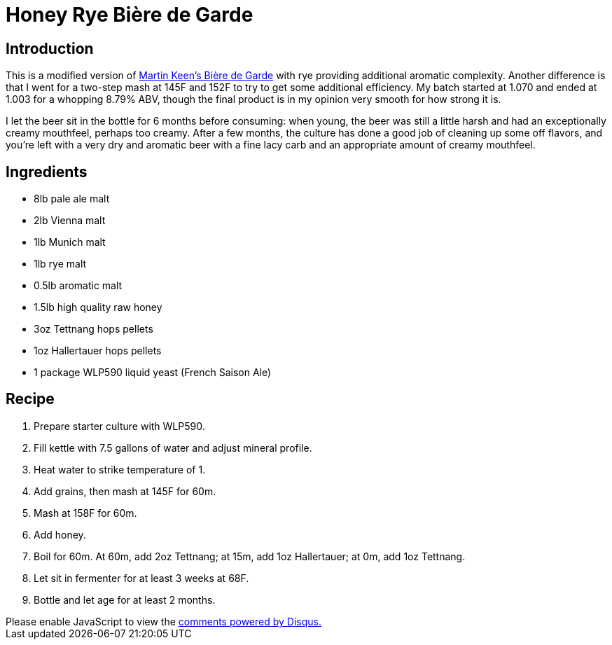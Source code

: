 = Honey Rye Bière de Garde
:date: 2022-06-14

== Introduction
This is a modified version of link:https://homebrewacademy.com/biere-de-garde-recipe/[Martin Keen's Bière de Garde] with rye providing additional aromatic complexity.
Another difference is that I went for a two-step mash at 145F and 152F to try to get some additional efficiency.
My batch started at 1.070 and ended at 1.003 for a whopping 8.79% ABV, though the final product is in my opinion very smooth for how strong it is.

I let the beer sit in the bottle for 6 months before consuming: when young, the beer was still a little harsh and had an exceptionally creamy mouthfeel, perhaps too creamy.
After a few months, the culture has done a good job of cleaning up some off flavors, and you're left with a very dry and aromatic beer with a fine lacy carb and an appropriate amount of creamy mouthfeel.

== Ingredients
* 8lb pale ale malt
* 2lb Vienna malt
* 1lb Munich malt
* 1lb rye malt
* 0.5lb aromatic malt
* 1.5lb high quality raw honey
* 3oz Tettnang hops pellets
* 1oz Hallertauer hops pellets
* 1 package WLP590 liquid yeast (French Saison Ale)

== Recipe
1. Prepare starter culture with WLP590.
2. Fill kettle with 7.5 gallons of water and adjust mineral profile.
3. Heat water to strike temperature of 1.
4. Add grains, then mash at 145F for 60m.
5. Mash at 158F for 60m.
6. Add honey.
7. Boil for 60m. At 60m, add 2oz Tettnang; at 15m, add 1oz Hallertauer; at 0m, add 1oz Tettnang.
8. Let sit in fermenter for at least 3 weeks at 68F.
9. Bottle and let age for at least 2 months.

++++
<script>
var disqus_config = function () {
  this.page.url = 'https://lgessler.com/recipes/honey-rye-biere-de-garde.html';
  this.page.identifier = '/recipes/honey-rye-biere-de-garde';
};
(function() { // DON'T EDIT BELOW THIS LINE
  var d = document, s = d.createElement('script');
  s.src = 'https://lgessler-com.disqus.com/embed.js';
  s.setAttribute('data-timestamp', +new Date());
  (d.head || d.body).appendChild(s);
})();
</script>
<noscript>Please enable JavaScript to view the <a href="https://disqus.com/?ref_noscript">comments powered by Disqus.</a></noscript>
++++ 